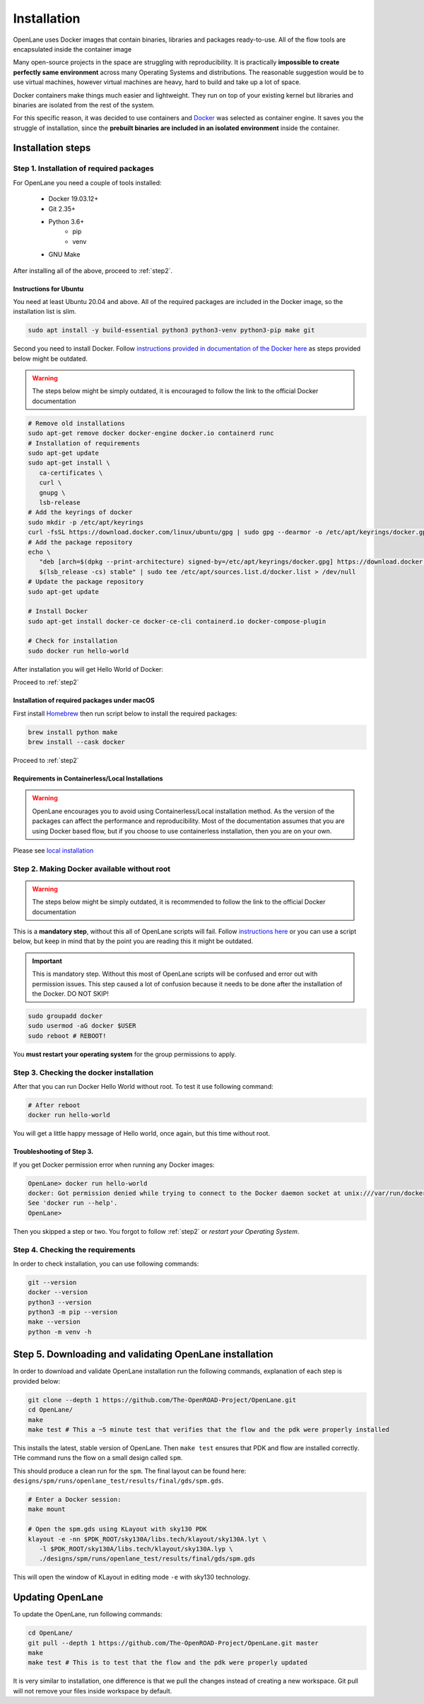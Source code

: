 
Installation
================================================================================
OpenLane uses Docker images that contain binaries, libraries and packages ready-to-use.
All of the flow tools are encapsulated inside the container image

Many open-source projects in the space are struggling with reproducibility.
It is practically **impossible to create perfectly same environment**
across many Operating Systems and distributions.
The reasonable suggestion would be to use virtual machines,
however virtual machines are heavy, hard to build and take up a lot of space.

Docker containers make things much easier and lightweight.
They run on top of your existing kernel
but libraries and binaries are isolated from the rest of the system.

For this specific reason, it was decided to use containers and `Docker <https://en.wikipedia.org/wiki/Docker_(software)>`_ was selected as container engine.
It saves you the struggle of installation,
since the **prebuilt binaries are included in an isolated environment** inside the container.

Installation steps
--------------------------------------------------------------------------------

Step 1. Installation of required packages
^^^^^^^^^^^^^^^^^^^^^^^^^^^^^^^^^^^^^^^^^^^^^^^^^^^^^^^^^^^^^^^^^^^^^^^^^^^^^^^^

For OpenLane you need a couple of tools installed:

   * Docker 19.03.12+
   * Git 2.35+
   * Python 3.6+  
      * pip  
      * venv
   * GNU Make

After installing all of the above, proceed to :ref:`step2`.


Instructions for Ubuntu
""""""""""""""""""""""""""""""""""""""""""""""""""""""""""""""""""""""""""""""""

You need at least Ubuntu 20.04 and above. All of the required packages are included in the Docker image, so the installation list is slim.

.. code-block:: console

   sudo apt install -y build-essential python3 python3-venv python3-pip make git


Second you need to install Docker. Follow `instructions provided in documentation of the Docker  here <https://docs.docker.com/engine/install/ubuntu/>`_ as steps provided below might be outdated.

.. warning::
    The steps below might be simply outdated, it is encouraged to follow the link to the official Docker documentation


.. code-block:: console

   # Remove old installations
   sudo apt-get remove docker docker-engine docker.io containerd runc
   # Installation of requirements
   sudo apt-get update
   sudo apt-get install \
      ca-certificates \
      curl \
      gnupg \
      lsb-release
   # Add the keyrings of docker
   sudo mkdir -p /etc/apt/keyrings
   curl -fsSL https://download.docker.com/linux/ubuntu/gpg | sudo gpg --dearmor -o /etc/apt/keyrings/docker.gpg
   # Add the package repository
   echo \
      "deb [arch=$(dpkg --print-architecture) signed-by=/etc/apt/keyrings/docker.gpg] https://download.docker.com/linux/ubuntu \
      $(lsb_release -cs) stable" | sudo tee /etc/apt/sources.list.d/docker.list > /dev/null
   # Update the package repository
   sudo apt-get update

   # Install Docker
   sudo apt-get install docker-ce docker-ce-cli containerd.io docker-compose-plugin

   # Check for installation
   sudo docker run hello-world

After installation you will get Hello World of Docker:

.. image:: ../_static/installation/docker_installation_hello_world.png

Proceed to :ref:`step2`


Installation of required packages under macOS
""""""""""""""""""""""""""""""""""""""""""""""""""""""""""""""""""""""""""""""""

First install `Homebrew <https://brew.sh/>`_ then run script below to install the required packages:

.. code-block:: console

   brew install python make
   brew install --cask docker

Proceed to :ref:`step2`

Requirements in Containerless/Local Installations
""""""""""""""""""""""""""""""""""""""""""""""""""""""""""""""""""""""""""""""""

.. warning::
   OpenLane encourages you to avoid using Containerless/Local installation method. As the version of the packages can affect the performance and reproducibility. Most of the documentation assumes that you are using Docker based flow, but if you choose to use containerless installation, then you are on your own.

Please see `local installation <local_installs.html>`_

.. _step2:
Step 2. Making Docker available without root
^^^^^^^^^^^^^^^^^^^^^^^^^^^^^^^^^^^^^^^^^^^^^^^^^^^^^^^^^^^^^^^^^^^^^^^^^^^^^^^^

.. warning:: The steps below might be simply outdated, it is recommended to follow the link to the official Docker documentation

This is a **mandatory step**, without this all of OpenLane scripts will fail. Follow `instructions here <https://docs.docker.com/engine/install/linux-postinstall/>`_ or you can use a script below, but keep in mind that by the point you are reading this it might be outdated.


.. important::
    This is mandatory step. Without this most of OpenLane scripts will be confused and error out with permission issues. This step caused a lot of confusion because it needs to be done after the installation of the Docker. DO NOT SKIP!


.. code-block:: console

   sudo groupadd docker
   sudo usermod -aG docker $USER
   sudo reboot # REBOOT!

You **must restart your operating system** for the group permissions to apply.

.. image:: ../_static/installation/docker_permission.png


Step 3. Checking the docker installation
^^^^^^^^^^^^^^^^^^^^^^^^^^^^^^^^^^^^^^^^^^^^^^^^^^^^^^^^^^^^^^^^^^^^^^^^^^^^^^^^

After that you can run Docker Hello World without root. To test it use following command:

.. code-block:: console

   # After reboot
   docker run hello-world

You will get a little happy message of Hello world, once again, but this time without root.

.. image:: ../_static/installation/docker_without_sudo_done.png

Troubleshooting of Step 3.
""""""""""""""""""""""""""""""""""""""""""""""""""""""""""""""""""""""""""""""""

If you get Docker permission error when running any Docker images:

.. code-block:: console

   OpenLane> docker run hello-world
   docker: Got permission denied while trying to connect to the Docker daemon socket at unix:///var/run/docker.sock: Post "http://%2Fvar%2Frun%2Fdocker.sock/v1.24/containers/create": dial unix /var/run/docker.sock: connect: permission denied.
   See 'docker run --help'.
   OpenLane> 

Then you skipped a step or two. You forgot to follow :ref:`step2` or `restart your Operating System`.

Step 4. Checking the requirements
^^^^^^^^^^^^^^^^^^^^^^^^^^^^^^^^^^^^^^^^^^^^^^^^^^^^^^^^^^^^^^^^^^^^^^^^^^^^^^^^

In order to check installation, you can use following commands:

.. code-block:: console

   git --version
   docker --version
   python3 --version
   python3 -m pip --version
   make --version
   python -m venv -h

.. image:: ../_static/installation/version_check.png

Step 5. Downloading and validating OpenLane installation
--------------------------------------------------------------------------------

In order to download and validate OpenLane installation run the following commands,
explanation of each step is provided below:

.. code-block:: console

   git clone --depth 1 https://github.com/The-OpenROAD-Project/OpenLane.git
   cd OpenLane/
   make
   make test # This a ~5 minute test that verifies that the flow and the pdk were properly installed


.. image:: ../_static/installation/git_clone_openlane.png


This installs the latest, stable version of OpenLane. Then ``make test`` ensures that PDK and flow are installed correctly. THe command runs the flow on a small design called ``spm``.


.. image:: ../_static/installation/successful_make_test.png


This should produce a clean run for the ``spm``. The final layout can be found here: ``designs/spm/runs/openlane_test/results/final/gds/spm.gds``.

.. code-block:: console

   # Enter a Docker session:
   make mount

   # Open the spm.gds using KLayout with sky130 PDK
   klayout -e -nn $PDK_ROOT/sky130A/libs.tech/klayout/sky130A.lyt \
      -l $PDK_ROOT/sky130A/libs.tech/klayout/sky130A.lyp \
      ./designs/spm/runs/openlane_test/results/final/gds/spm.gds

This will open the window of KLayout in editing mode ``-e`` with sky130 technology.

.. image:: ../_static/installation/spm.png


Updating OpenLane
--------------------------------------------------------------------------------

To update the OpenLane, run following commands:

.. code-block:: console

   cd OpenLane/
   git pull --depth 1 https://github.com/The-OpenROAD-Project/OpenLane.git master
   make
   make test # This is to test that the flow and the pdk were properly updated

It is very similar to installation, one difference is
that we pull the changes instead of creating a new workspace.
Git pull will not remove your files inside workspace by default.
